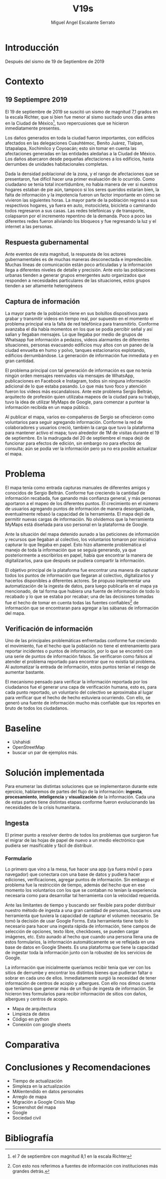 
#+Author: Miguel Angel Escalante Serrato
#+Title: V19s
#+LATEX_HEADER: \documentclass[12pt,spanish,oneside]{book}
#+LATEX_HEADER: \parskip=10pt
#+LATEX_HEADER: \parindent=0in
\newpage
* Introducción
Después del sismo de 19 de Septiembre de 2019
\newpage
* Contexto
** 19 Septiempre 2019
El 19 de septiembre de 2019 se suscitó un sismo de magnitud 7,1 \cite{cnn} grados en la escala Richter, que si bien fue menor al sismo sucitado unos días antes en la Ciudad de México\footnote{el 7 de septiembre con magnitud 8,1 en la escala Richter }, tuvo repercusiones que se hicieron inmediatamente presentes.

Los daños generados en toda la ciudad fueron importantes, con edificios afectados en las delegaciones Cuauhtémoc, Benito Juárez, Tlalpan, Iztapalapa, Xochimilco y Coyoacán; esto sin tomar en cuenta las afectaciones  generadas en las entidades aledañas a la Ciudad de México. Los daños abarcaron desde pequeñas afectaciones a los edificios, hasta derrumbes de unidades habitacionales completas.

Dada la densidad poblacional de la zona, y el rango de afectaciones que se presentaron, fue difícil hacer una primer evaluación de lo ocurrido. Como ciudadano se tenía total incertidumbre, no había manera de ver si nuestros hogares estaban de pie aún, tampoco si los seres queridos estarían bien, la falta de información y la impotencia fueron un factor importante en cómo se vivieron las siguientes horas. La mayor parte de la población regresó a sus respectivos hogares, ya fuera en auto, motocicleta, bicicleta o caminando todos regresaron a sus casas. Las redes telefónicas y de transporte, colapsaron por el incremento repentino de la demanda. Poco a poco las diferentes redes fueron aliviando los bloqueos y fue regresando la luz y el internet a las personas.

** Respuesta gubernamental

Ante eventos de esta magnitud, la respuesta de los actores gubernamentales es de muchas maneras desconectada e impredecible. Muchas líneas de comunicación están poco articuladas y la información llega a diferentes niveles de detalle y precisión\cite{coord}. Ante esto las poblaciones urbanas tienden a generar grupos emergentes auto organizados que responden a necesidades particulares de las situaciones, estos grupos tienden a ser altamente heterogéneos

** Captura de información

La mayor parte de la población tiene en sus bolsillos dispositivos para grabar y transmitir videos en tiempo real, por supuesto en el momento el problema principal era la falta de red telefónica para transmitirlo. Conforme avanzaba el día había momentos en los que se podía percibir señal y así salían y llegaban mensajes. Lo que llegaba por medio de grupos de Whatsapp fue información a pedazos, videos alarmantes de diferentes situaciones, personas evacuando edificios muy altos con un paneo de la ciudad envuelta en  humo y polvo, tanques estacionarios explotando, edificios derrumbándose. La generación de información fue inmediata y en gran cantidad.


El problema principal con tal generación de información es que no tenía ningún orden mensajes reenviados vía mensajes de WhatsApp, publicaciones en Facebook e Instagram, todos sin ninguna información adicional de lo que estaba pasando. Lo que más tuvo foco y atención fueron los videos más escandalosos. Ante este problema Sergio Beltrán, arquitecto de profesión quien utilizaba mapeos de la ciudad para su trabajo, tuvo la idea de utilizar MyMaps de Google, para comenzar a puntear la información recibida en un mapa público.


Al publicar el mapa, varios ex-compañeros de Sergio se ofrecieron como voluntarios para seguir agregando información. Conforme la red de colaboradores y usuarios creció, también la carga que tuvo la plataforma para mantener activo el mapa; tuvo alrededor de 1M de visitas durante el 19 de septiembre.  En la madrugada del 20 de septiembre el mapa dejó de funcionar  para efectos de edición, sin embargo no para efectos de consulta; aún se podía ver la información pero ya no era posible actualizar el mapa.

\newpage
* Problema

El mapa tenía como entrada capturas manuales de diferentes amigos y conocidos de Sergio Beltrán.  Conforme fue creciendo la cantidad de información recabada, fue ganando más confianza general, y más personas aportaron a el mapeo de los diferentes puntos. El crecimiento en el número de usuarios agregando puntos de información de manera desorganizada, eventualmente rebasó la capacidad de la herramienta. El mapa dejó de permitir nuevas cargas de información. No olvidemos que la herramienta MyMaps está diseñada para uso personal en la plataforma de Google.

Ante la situación del mapa detenido aunado a las peticiones de información y recursos que llegaban al colectivo, los voluntarios tomaron por iniciativa capturar lo que llegaba en papel. Esto hizo altamente problemática el manejo de toda la información que se seguía generando, ya que posteriormente a escribirlos en papel, había que encontrar la manera de digitalizarlos, para que después se pudiera compartir la información.

El objetivo principal de la plataforma fue encontrar una manera de capturar todos los puntos de información que llegaran al colectivo, digitalizarlos y hacerlos disponibles a diferentes actores. Se propuso implementar una automatización de la ingesta de datos, para luego publicarla en el mapa ya mencionado, de tal forma que hubiera una fuente de información de todo lo recabado y lo que se estaba por recabar; una de las decisiones tomadas fue el hecho de tomar en cuenta todas las fuentes confiables\footnote{Con esto nos referimos a fuentes de información con instituciones más grandes detrás.} de información que se encontraran para agregar  a las sábanas de información del mapa.

** Verificación de información

Uno de las principales problemáticas enfrentadas conforme fue creciendo el movimiento, fue el hecho que la población no tiene el entrenamiento para reportar incidentes o puntos de información, por lo que se encontró con una serie de puntos de información falsos. Se verificaron como falsos al atender el problema reportado para encontrar que no existía tal problema. Al automatizar la entrada de información, estos puntos tenían el riesgo de aumentar bastante.

El mecanismo pensado para verificar la información reportada por los ciudadanos fue el generar una capa de verificación humana, esto es, para cada punto reportado, un voluntario del colectivo se aproximaba al lugar para verificar que el hecho de hecho estuviera ocurriendo. Con ello, se generó una fuente de información mucho más confiable que los reportes en bruto de todos los ciudadanos.




\newpage
* Baseline
+ Ushahidi
+ OpenStreetMap
+ buscar un par de ejemplos más.
  \newpage
* Solución implementada
Para enumerar las distintas soluciones que se implementaron durante este ejercicio, hablaremos de partes del flujo de la información: *ingesta*, *procesamiento*, *inteligencia* y *visualización* de la información. Cada una de estas partes tiene distintas etapas conforme fueron evolucionando las necesidades de la crisis humanitaria.

** Ingesta

El primer punto a resolver dentro de todos los problemas que surgieron fue el migrar de las hojas de papel de nuevo a un medio electrónico que pudiera ser masificable y fácil de distribuir.

*** Formulario

Lo primero que vino a la mesa, fue hacer una app (ya fuera móvil o para navegador) que conectara con una base de datos y pudiera hacer ediciones, verificaciones, agregar puntos de información. Sin embargo el problema fue la restricción de tiempo, además del hecho que en ese momento los voluntarios con los que se contaban  no tenían la experiencia necesaria como para desarrollar tal herramienta con la velocidad requerida.

Ante las limitantes de tiempo y buscando ser flexible para poder distribuir nuestro método de ingesta a una gran cantidad de personas, buscamos una herramienta que tuviera la capacidad de capturar el volumen necesario. Se tomó la decisión de usar  Google Forms. Esta herramienta tiene todo lo necesario para hacer una ingesta rápida de información, tiene campos de selección de opciones, texto libre, checkboxes, se pueden cargar imágenes, etc. Esto aunado al hecho que cuando una persona llena una de estos formularios, la información automáticamente se ve reflejada en una base de datos en Google Sheets. Es una plataforma que tiene la capacidad de ingestar toda la información junto con la robustez de los servicios de Google.

La información que inicialmente queríamos recibir tenía que ver con los sitios de derrumbe y encontrar los distintos bienes que pudieran faltar o sobrar en cada uno de ellos. Inmediatamente surgió la necesidad de tener información de centros de acopio y albergues. Con ello nos dimos cuenta que teníamos que generar más de un flujo de ingesta de información. Se hicieron tres formularios para recibir información de sitios con daños, albergues y centros de acopio.



+ Mapa de arquitectura
+ Limpieza de datos
+ Código en python
+ Conexión con google sheets
  \newpage
* Comparativa
\newpage
* Conclusiones y Recomendaciones
+ Tiempo de actualización
+ Simpleza en la actualización
+ MAlentendido en datos personales
+ Arreglo de mapa
+ Migración a Google Crisis Map
+ Screenshot del mapa
+ Google
+ Sociedad civil

\newpage
\newpage
* Bibliografía

 \begin{thebibliography}{1}


\bibitem{cnn} CNN Español {\em 19 de septiembre, la fecha fatídica que dejó huella entre los mexicanos.} 19 septiembre 2019: https://cnnespanol.cnn.com/2019/09/19/cientos-de-muertos-miles-de-damnificados-y-millones-de-dolares-en-perdidas-asi-fue-el-terremoto-del-19s-en-mexico/
\bibitem{coord} Ann Majchrzak, Sirkka L. Jarvenpaa, Andrea B. Hollingshead {\em Coordinating Expertise Among Emergent Groups Responding to Disasters.} 2007: Organization Science 18 (1) 147-161 https://doi.org/10.1287/orsc.1060.0228.

 \end{thebibliography}
